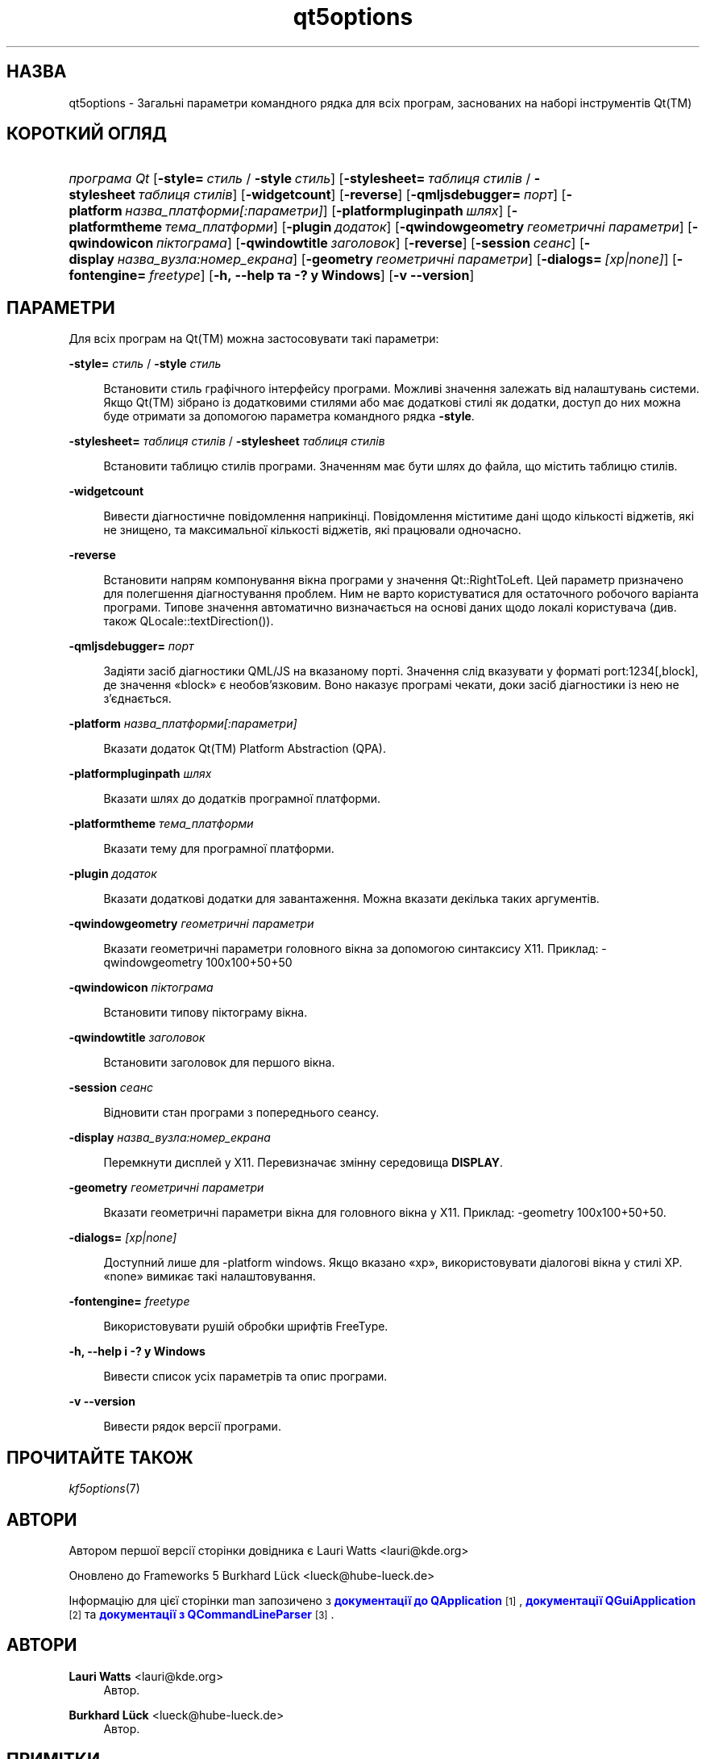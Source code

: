 '\" t
.\"     Title: qt5options
.\"    Author: Lauri Watts <lauri@kde.org>
.\" Generator: DocBook XSL Stylesheets v1.79.2 <http://docbook.sf.net/>
.\"      Date: 4 червня 2016 року
.\"    Manual: Документація до програм командного рядка Qt
.\"    Source: KDE Frameworks Qt 5.4
.\"  Language: Ukrainian
.\"
.TH "qt5options" "7" "4 червня 2016 року" "KDE Frameworks Qt 5.4" "Документація до програм команд"
.\" -----------------------------------------------------------------
.\" * Define some portability stuff
.\" -----------------------------------------------------------------
.\" ~~~~~~~~~~~~~~~~~~~~~~~~~~~~~~~~~~~~~~~~~~~~~~~~~~~~~~~~~~~~~~~~~
.\" http://bugs.debian.org/507673
.\" http://lists.gnu.org/archive/html/groff/2009-02/msg00013.html
.\" ~~~~~~~~~~~~~~~~~~~~~~~~~~~~~~~~~~~~~~~~~~~~~~~~~~~~~~~~~~~~~~~~~
.ie \n(.g .ds Aq \(aq
.el       .ds Aq '
.\" -----------------------------------------------------------------
.\" * set default formatting
.\" -----------------------------------------------------------------
.\" disable hyphenation
.nh
.\" disable justification (adjust text to left margin only)
.ad l
.\" -----------------------------------------------------------------
.\" * MAIN CONTENT STARTS HERE *
.\" -----------------------------------------------------------------




.SH "НАЗВА"
qt5options \- Загальні параметри командного рядка для всіх програм, заснованих на наборі інструментів Qt(TM)

.SH "КОРОТКИЙ ОГЛЯД"
.HP \w'\fB\fIпрограма\ Qt\fR\fR\ 'u
\fB\fIпрограма Qt\fR\fR  [\fB\-style=\fR\ \fIстиль\fR\ /\ \fB\-style\fR\ \fIстиль\fR]  [\fB\-stylesheet=\fR\ \fIтаблиця\ стилів\fR\ /\ \fB\-stylesheet\fR\ \fIтаблиця\ стилів\fR]  [\fB\-widgetcount\fR]  [\fB\-reverse\fR]  [\fB\-qmljsdebugger=\fR\ \fIпорт\fR]  [\fB\-platform\fR\ \fIназва_платформи[:параметри]\fR]  [\fB\-platformpluginpath\fR\ \fIшлях\fR]  [\fB\-platformtheme\fR\ \fIтема_платформи\fR]  [\fB\-plugin\fR\ \fIдодаток\fR]  [\fB\-qwindowgeometry\fR\ \fIгеометричні\ параметри\fR]  [\fB\-qwindowicon\fR\ \fIпіктограма\fR]  [\fB\-qwindowtitle\fR\ \fIзаголовок\fR]  [\fB\-reverse\fR]  [\fB\-session\fR\ \fIсеанс\fR]  [\fB\-display\fR\ \fIназва_вузла:номер_екрана\fR]  [\fB\-geometry\fR\ \fIгеометричні\ параметри\fR]  [\fB\-dialogs=\fR\ \fI[xp|none]\fR]  [\fB\-fontengine=\fR\ \fIfreetype\fR]  [\fB\-h,\ \-\-help\ та\ \-?\ у\ Windows\fR]  [\fB\-v\ \-\-version\fR] 



.SH "ПАРАМЕТРИ"


.PP
Для всіх програм на
Qt(TM)
можна застосовувати такі параметри:




.PP
\fB\-style=\fR \fIстиль\fR / \fB\-style\fR \fIстиль\fR
.RS 4


Встановити стиль графічного інтерфейсу програми\&. Можливі значення залежать від налаштувань системи\&. Якщо
Qt(TM)
зібрано із додатковими стилями або має додаткові стилі як додатки, доступ до них можна буде отримати за допомогою параметра командного рядка
\fB\-style\fR\&.

.RE
.PP
\fB\-stylesheet=\fR \fIтаблиця стилів\fR / \fB\-stylesheet\fR \fIтаблиця стилів\fR
.RS 4


Встановити таблицю стилів програми\&. Значенням має бути шлях до файла, що містить таблицю стилів\&.
.RE
.PP
\fB\-widgetcount\fR
.RS 4


Вивести діагностичне повідомлення наприкінці\&. Повідомлення міститиме дані щодо кількості віджетів, які не знищено, та максимальної кількості віджетів, які працювали одночасно\&.
.RE
.PP
\fB\-reverse\fR
.RS 4


Встановити напрям компонування вікна програми у значення
Qt::RightToLeft\&. Цей параметр призначено для полегшення діагностування проблем\&. Ним не варто користуватися для остаточного робочого варіанта програми\&. Типове значення автоматично визначається на основі даних щодо локалі користувача (див\&. також
QLocale::textDirection())\&.
.RE
.PP
\fB\-qmljsdebugger=\fR \fIпорт\fR
.RS 4


Задіяти засіб діагностики QML/JS на вказаному порті\&. Значення слід вказувати у форматі port:1234[,block], де значення \(Foblock\(Fc є необов\(cqязковим\&. Воно наказує програмі чекати, доки засіб діагностики із нею не з\(cqєднається\&.
.RE
.PP
\fB\-platform\fR \fIназва_платформи[:параметри]\fR
.RS 4


Вказати додаток
Qt(TM)
Platform Abstraction (QPA)\&.
.RE
.PP
\fB\-platformpluginpath\fR \fIшлях\fR
.RS 4


Вказати шлях до додатків програмної платформи\&.
.RE
.PP
\fB\-platformtheme\fR \fIтема_платформи\fR
.RS 4


Вказати тему для програмної платформи\&.
.RE
.PP
\fB\-plugin\fR \fIдодаток\fR
.RS 4


Вказати додаткові додатки для завантаження\&. Можна вказати декілька таких аргументів\&.
.RE
.PP
\fB\-qwindowgeometry\fR \fIгеометричні параметри\fR
.RS 4


Вказати геометричні параметри головного вікна за допомогою синтаксису
X11\&. Приклад: \-qwindowgeometry 100x100+50+50
.RE
.PP
\fB\-qwindowicon\fR \fIпіктограма\fR
.RS 4


Встановити типову піктограму вікна\&.
.RE
.PP
\fB\-qwindowtitle\fR \fIзаголовок\fR
.RS 4


Встановити заголовок для першого вікна\&.
.RE
.PP
\fB\-session\fR \fIсеанс\fR
.RS 4


Відновити стан програми з попереднього сеансу\&.
.RE
.PP
\fB\-display\fR \fIназва_вузла:номер_екрана\fR
.RS 4


Перемкнути дисплей у
X11\&. Перевизначає змінну середовища
\fBDISPLAY\fR\&.
.RE
.PP
\fB\-geometry\fR \fIгеометричні параметри\fR
.RS 4


Вказати геометричні параметри вікна для головного вікна у
X11\&. Приклад: \-geometry 100x100+50+50\&.
.RE
.PP
\fB\-dialogs=\fR \fI[xp|none]\fR
.RS 4


Доступний лише для \-platform windows\&. Якщо вказано \(Foxp\(Fc, використовувати діалогові вікна у стилі XP\&. \(Fonone\(Fc вимикає такі налаштовування\&.
.RE
.PP
\fB\-fontengine=\fR \fIfreetype\fR
.RS 4


Використовувати рушій обробки шрифтів FreeType\&.
.RE

.PP
\fB\-h, \-\-help і \-? у Windows\fR
.RS 4


Вивести список усіх параметрів та опис програми\&.
.RE
.PP
\fB\-v \-\-version\fR
.RS 4


Вивести рядок версії програми\&.
.RE





.SH "ПРОЧИТАЙТЕ ТАКОЖ"

.PP
\fIkf5options\fR(7)



.SH "АВТОРИ"

.PP
Автором першої версії сторінки довідника є
Lauri Watts
<lauri@kde\&.org>
.PP
Оновлено до Frameworks 5
Burkhard Lück
<lueck@hube\-lueck\&.de>
.PP
Інформацію для цієї сторінки man запозичено з
\m[blue]\fBдокументації до QApplication\fR\m[]\&\s-2\u[1]\d\s+2,
\m[blue]\fBдокументації QGuiApplication\fR\m[]\&\s-2\u[2]\d\s+2
та
\m[blue]\fBдокументації з QCommandLineParser\fR\m[]\&\s-2\u[3]\d\s+2\&.


.SH "АВТОРИ"
.PP
\fBLauri Watts\fR <\&lauri@kde\&.org\&>
.RS 4
Автор.
.RE
.PP
\fBBurkhard Lück\fR <\&lueck@hube\-lueck\&.de\&>
.RS 4
Автор.
.RE
.SH "ПРИМІТКИ"
.IP " 1." 4
документації до QApplication
.RS 4
\%https://doc.qt.io/qt-5/qapplication.html#QApplication
.RE
.IP " 2." 4
документації QGuiApplication
.RS 4
\%https://doc.qt.io/qt-5/qguiapplication.html#QGuiApplication
.RE
.IP " 3." 4
документації з QCommandLineParser
.RS 4
\%https://doc.qt.io/qt-5/qcommandlineparser.html
.RE
